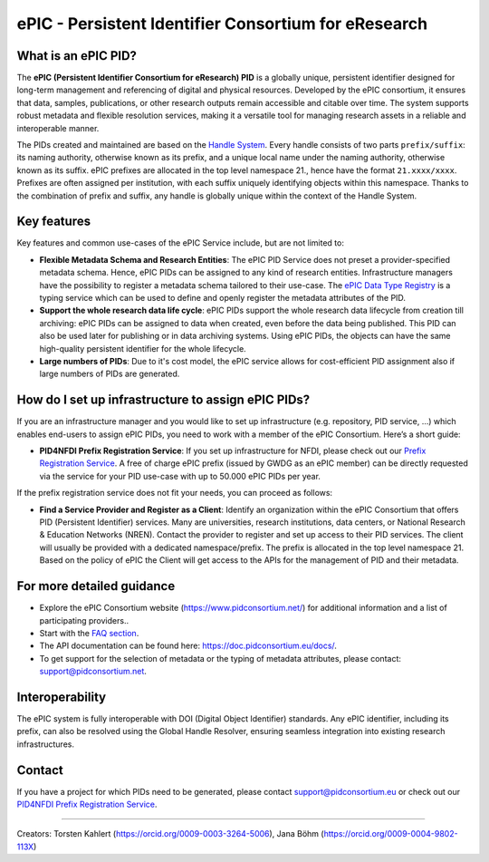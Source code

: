ePIC - Persistent Identifier Consortium for eResearch
=====================================================

What is an ePIC PID?
--------------------

The **ePIC (Persistent Identifier Consortium for eResearch) PID** is a globally unique, persistent identifier designed for
long-term management and referencing of digital and physical resources. Developed by the ePIC consortium, it ensures
that data, samples, publications, or other research outputs remain accessible and citable over time. The system supports
robust metadata and flexible resolution services, making it a versatile tool for managing research assets in a reliable
and interoperable manner.

The PIDs created and maintained are based on the `Handle System <https://www.handle.net/>`_. Every handle consists of
two parts ``prefix/suffix``: its naming authority, otherwise known as its prefix, and a unique local name under the naming
authority, otherwise known as its suffix. ePIC prefixes are allocated in the top level namespace 21., hence have the
format ``21.xxxx/xxxx``. Prefixes are often assigned per institution, with each suffix uniquely identifying objects within
this namespace. Thanks to the combination of prefix and suffix, any handle is globally unique within the context of the
Handle System.

Key features
---------------------------------
Key features and common use-cases of the ePIC Service include, but are not limited to:

- **Flexible Metadata Schema and Research Entities**: The ePIC PID Service does not preset a provider-specified metadata schema. Hence, ePIC PIDs can be assigned to any kind of research entities. Infrastructure managers have the possibility to register a metadata schema tailored to their use-case. The `ePIC Data Type Registry <https://typeregistry.lab.pidconsortium.net/>`_ is a typing service which can be used to define and openly register the metadata attributes of the PID.

- **Support the whole research data life cycle**: ePIC PIDs support the whole research data lifecycle from creation till archiving: ePIC PIDs can be assigned to data when created, even before the data being published. This PID can also be used later for publishing or in data archiving systems. Using ePIC PIDs, the objects can have the same high-quality persistent identifier for the whole lifecycle.

- **Large numbers of PIDs**: Due to it's cost model, the ePIC service allows for cost-efficient PID assignment also if large numbers of PIDs are generated.

How do I set up infrastructure to assign ePIC PIDs?
---------------------------------------------------
If you are an infrastructure manager and you would like to set up infrastructure (e.g. repository, PID service, ...) which enables end-users to assign ePIC PIDs, you need to work with a member of the ePIC Consortium. Here’s a short guide:

- **PID4NFDI Prefix Registration Service**: If you set up infrastructure for NFDI, please check out our `Prefix Registration Service <https://pid.services.base4nfdi.de/services/prefix-registration/>`_. A free of charge ePIC prefix (issued by GWDG as an ePIC member) can be directly requested via the service for your PID use-case with up to 50.000 ePIC PIDs per year.

If the prefix registration service does not fit your needs, you can proceed as follows:

- **Find a Service Provider and Register as a Client**: Identify an organization within the ePIC Consortium that offers PID (Persistent Identifier) services. Many are universities, research institutions, data centers, or National Research & Education Networks (NREN). Contact the provider to register and set up access to their PID services. The client will usually be provided with a dedicated namespace/prefix. The prefix is allocated in the top level namespace 21. Based on the policy of ePIC the Client will get access to the APIs for the management of PID and their metadata.

.. - **Obtain, Use and Manage Identifiers**: Submit the necessary metadata for the resource you want to identify. The specific requirements will depend on the infrastructure and the type of resource. Once your metadata is submitted, the infrastructure will issue a unique ePIC identifier.Integrate the ePIC into your workflows for citation, sharing, and resource management. Updates or additional metadata can often be added as needed.


For more detailed guidance
---------------

* Explore the ePIC Consortium website (https://www.pidconsortium.net/) for additional information and a list of participating providers..

* Start with the `FAQ section <https://www.pidconsortium.net/?page_id=1060>`_.

* The API documentation can be found here: https://doc.pidconsortium.eu/docs/. 

* To get support for the selection of metadata or the typing of metadata attributes, please contact: support@pidconsortium.net. 

Interoperability
----------------

The ePIC system is fully interoperable with DOI (Digital Object Identifier) standards. Any ePIC identifier, including its prefix, can also be resolved using the Global Handle Resolver, ensuring seamless integration into existing research infrastructures. 

Contact
-------

If you have a project for which PIDs need to be generated, please contact support@pidconsortium.eu or check out our `PID4NFDI Prefix Registration Service <https://pid.services.base4nfdi.de/services/prefix-registration/>`_.


----

Creators: Torsten Kahlert (https://orcid.org/0009-0003-3264-5006), Jana Böhm (https://orcid.org/0009-0004-9802-113X)
